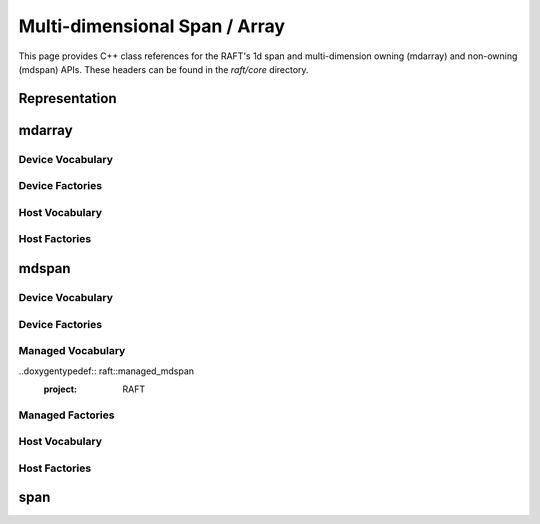 Multi-dimensional Span / Array
==============================

This page provides C++ class references for the RAFT's 1d span and multi-dimension owning (mdarray) and non-owning (mdspan) APIs. These headers can be found in the `raft/core` directory.

.. role:: py(code)
   :language: c++
   :class: highlight


Representation
##############

.. doxygenstruct:: raft::host_device_accessor
    :project: RAFT
    :members:

.. doxygentypedef:: raft::host_accessor
    :project: RAFT

.. doxygentypedef:: raft::device_accessor
    :project: RAFT

.. doxygentypedef:: raft::managed_accessor
    :project: RAFT

.. doxygentypedef:: raft::row_major
    :project: RAFT

.. doxygentypedef:: raft::col_major
    :project: RAFT

.. doxygentypedef:: raft::matrix_extent
    :project: RAFT

.. doxygentypedef:: raft::vector_extent
    :project: RAFT

.. doxygentypedef:: raft::scalar_extent
    :project: RAFT

.. doxygentypedef:: raft::extent_3d
    :project: RAFT

.. doxygentypedef:: raft::extent_4d
    :project: RAFT

.. doxygentypedef:: raft::extent_5d
    :project: RAFT

.. doxygenfunction:: raft::flatten(mdspan_type mds)
    :project: RAFT

.. doxygenfunction:: raft:: flatten(const array_interface_type& mda)
    :project: RAFT

.. doxygenfunction:: raft::reshape(mdspan_type mds, extents<IndexType, Extents...> new_shape)
    :project: RAFT

.. doxygenfunction:: raft::reshape(const array_interface_type& mda, extents<IndexType, Extents...> new_shape)
    :project: RAFT

mdarray
#######

.. doxygenclass:: raft::mdarray
    :project: RAFT
    :members:

.. doxygenclass:: raft::array_interface
    :project: RAFT
    :members:

.. doxygenstruct:: raft::is_array_interface
    :project: RAFT
    :members:

.. doxygentypedef:: raft::is_array_interface_t
    :project RAFT

Device Vocabulary
-----------------

.. doxygentypedef:: raft::device_mdarray
    :project: RAFT


.. doxygentypedef:: raft::device_matrix
    :project: RAFT

.. doxygentypedef:: raft::device_vector
    :project: RAFT

.. doxygentypedef:: raft::device_scalar
    :project: RAFT


Device Factories
----------------

.. doxygenfunction:: raft::make_device_matrix
    :project: RAFT

.. doxygenfunction:: raft::make_device_vector
    :project: RAFT

.. doxygenfunction:: raft::make_device_scalar
    :project: RAFT


Host Vocabulary
---------------

.. doxygentypedef:: raft::host_matrix
    :project: RAFT

.. doxygentypedef:: raft::host_vector
    :project: RAFT

.. doxygentypedef:: raft::host_scalar
    :project: RAFT


Host Factories
--------------

.. doxygenfunction:: raft::make_host_matrix
    :project: RAFT

.. doxygenfunction:: raft::make_host_vector
    :project: RAFT

.. doxygenfunction:: raft::make_device_scalar
    :project: RAFT

mdspan
######

.. doxygentypedef:: raft::mdspan
    :project: RAFT

.. doxygenstruct:: raft::is_mdspan
    :project: RAFT
    :members:

.. doxygentypedef:: raft::is_mdspan_t
    :project: RAFT

.. doxygenstruct:: raft::is_input_mdspan
    :project: RAFT
    :members:

.. doxygentypedef:: raft::is_input_mdspan_t
    :project: RAFT

.. doxygenstruct:: raft::is_output_mdspan
    :project: RAFT
    :members:

.. doxygentypedef:: raft::is_output_mdspan_t
    :project: RAFT

.. doxygentypedef:: raft::enable_if_mdspan
    :project: RAFT

.. doxygentypedef:: raft::enable_if_input_mdspan
    :project: RAFT

.. doxygentypedef:: raft::enable_if_output_mdspan
    :project: RAFT

.. doxygenfunction:: raft::make_mdspan
    :project: RAFT

.. doxygenfunction:: raft::make_extents
    :project: RAFT

.. doxygenfunction:: raft::make_strided_layout(Extents extents, Strides strides)
    :project: RAFT

.. doxygenfunction:: raft::unravel_index
    :project: RAFT


Device Vocabulary
-----------------

.. doxygentypedef:: raft::device_mdspan
   :project: RAFT

.. doxygenstruct:: raft::is_device_mdspan
   :project: RAFT

.. doxygentypedef:: raft::is_device_mdspan_t
   :project: RAFT

.. doxygentypedef:: raft::is_input_device_mdspan_t
   :project: RAFT

.. doxygentypedef:: raft::is_output_device_mdspan_t
   :project: RAFT

.. doxygentypedef:: raft::enable_if_device_mdspan
    :project: RAFT

.. doxygentypedef:: raft::enable_if_input_device_mdspan
    :project: RAFT

.. doxygentypedef:: raft::enable_if_output_device_mdspan
    :project: RAFT

.. doxygentypedef:: raft::device_matrix_view
   :project: RAFT

.. doxygentypedef:: raft::device_vector_view
   :project: RAFT

.. doxygentypedef:: raft::device_scalar_view
   :project: RAFT


Device Factories
----------------

.. doxygenfunction:: raft::make_device_matrix_view
    :project: RAFT

.. doxygenfunction:: raft::make_device_vector_view(ElementType* ptr, IndexType n)
    :project: RAFT

.. doxygenfunction:: raft::make_device_scalar_view
   :project: RAFT


Managed Vocabulary
------------------

..doxygentypedef:: raft::managed_mdspan
  :project: RAFT

.. doxygenstruct:: raft::is_managed_mdspan
   :project: RAFT

.. doxygentypedef:: raft::is_managed_mdspan_t
   :project: RAFT

.. doxygentypedef:: raft::is_input_managed_mdspan_t
   :project: RAFT

.. doxygentypedef:: raft::is_output_managed_mdspan_t
   :project: RAFT

.. doxygentypedef:: raft::enable_if_managed_mdspan
    :project: RAFT

.. doxygentypedef:: raft::enable_if_input_managed_mdspan
    :project: RAFT

.. doxygentypedef:: raft::enable_if_output_managed_mdspan
    :project: RAFT


Managed Factories
-----------------

.. doxygenfunction:: make_managed_mdspan(ElementType* ptr, extents<IndexType, Extents...> exts)


Host Vocabulary
---------------

.. doxygentypedef:: raft::host_mdspan
   :project: RAFT

.. doxygenstruct:: raft::is_host_mdspan
   :project: RAFT

.. doxygentypedef:: raft::is_host_mdspan_t
   :project: RAFT

.. doxygentypedef:: raft::is_input_host_mdspan_t
   :project: RAFT

.. doxygentypedef:: raft::is_output_host_mdspan_t
   :project: RAFT

.. doxygentypedef:: raft::enable_if_host_mdspan
    :project: RAFT

.. doxygentypedef:: raft::enable_if_input_host_mdspan
    :project: RAFT

.. doxygentypedef:: raft::enable_if_output_host_mdspan
    :project: RAFT

.. doxygentypedef:: raft::host_matrix_view
   :project: RAFT

.. doxygentypedef:: raft::host_vector_view
   :project: RAFT

.. doxygentypedef:: raft::host_scalar_view
   :project: RAFT

Host Factories
--------------

.. doxygenfunction:: raft::make_host_matrix_view
    :project: RAFT

.. doxygenfunction:: raft::make_host_vector_view
    :project: RAFT

.. doxygenfunction:: raft::make_device_scalar_view
    :project: RAFT

span
####

.. doxygentypedef:: raft::device_span
   :project: RAFT

.. doxygentypedef:: raft::host_span
   :project: RAFT

.. doxygenclass:: raft::span
    :project: RAFT
    :members:
